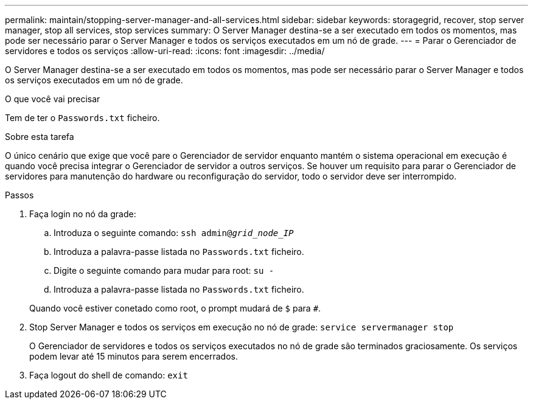 ---
permalink: maintain/stopping-server-manager-and-all-services.html 
sidebar: sidebar 
keywords: storagegrid, recover, stop server manager, stop all services, stop services 
summary: O Server Manager destina-se a ser executado em todos os momentos, mas pode ser necessário parar o Server Manager e todos os serviços executados em um nó de grade. 
---
= Parar o Gerenciador de servidores e todos os serviços
:allow-uri-read: 
:icons: font
:imagesdir: ../media/


[role="lead"]
O Server Manager destina-se a ser executado em todos os momentos, mas pode ser necessário parar o Server Manager e todos os serviços executados em um nó de grade.

.O que você vai precisar
Tem de ter o `Passwords.txt` ficheiro.

.Sobre esta tarefa
O único cenário que exige que você pare o Gerenciador de servidor enquanto mantém o sistema operacional em execução é quando você precisa integrar o Gerenciador de servidor a outros serviços. Se houver um requisito para parar o Gerenciador de servidores para manutenção do hardware ou reconfiguração do servidor, todo o servidor deve ser interrompido.

.Passos
. Faça login no nó da grade:
+
.. Introduza o seguinte comando: `ssh admin@_grid_node_IP_`
.. Introduza a palavra-passe listada no `Passwords.txt` ficheiro.
.. Digite o seguinte comando para mudar para root: `su -`
.. Introduza a palavra-passe listada no `Passwords.txt` ficheiro.


+
Quando você estiver conetado como root, o prompt mudará de `$` para `#`.

. Stop Server Manager e todos os serviços em execução no nó de grade: `service servermanager stop`
+
O Gerenciador de servidores e todos os serviços executados no nó de grade são terminados graciosamente. Os serviços podem levar até 15 minutos para serem encerrados.

. Faça logout do shell de comando: `exit`

